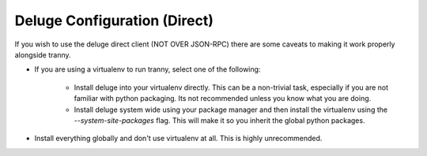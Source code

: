 Deluge Configuration (Direct)
-----------------------------

If you wish to use the deluge direct client (NOT OVER JSON-RPC) there are some caveats to making it
work properly alongside tranny.

- If you are using a virtualenv to run tranny, select one of the following:

    - Install deluge into your virtualenv directly. This can be a non-trivial task, especially if you are not familiar with python packaging. Its not recommended unless you know what you are doing.

    - Install deluge system wide using your package manager and then install the virtualenv using the `--system-site-packages` flag. This will make it so you inherit the global python packages.

- Install everything globally and don't use virtualenv at all. This is highly unrecommended.


